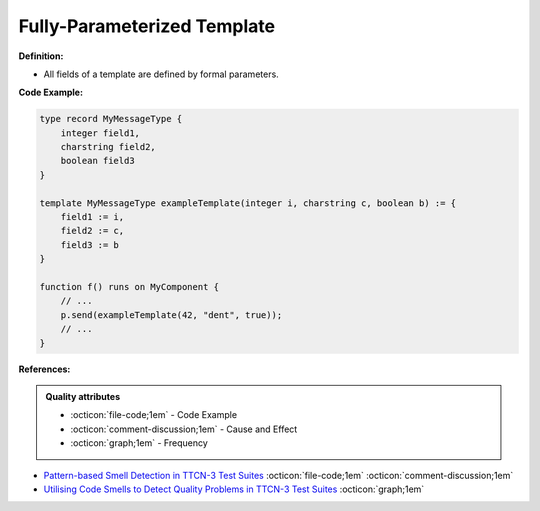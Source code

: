 Fully-Parameterized Template
^^^^^
**Definition:**

* All fields of a template are defined by formal parameters.


**Code Example:**

.. code-block::

  type record MyMessageType {
      integer field1,
      charstring field2,
      boolean field3
  }

  template MyMessageType exampleTemplate(integer i, charstring c, boolean b) := {
      field1 := i,
      field2 := c,
      field3 := b
  }

  function f() runs on MyComponent {
      // ...
      p.send(exampleTemplate(42, "dent", true));
      // ...
  }


**References:**

.. admonition:: Quality attributes

    * :octicon:`file-code;1em` -  Code Example
    * :octicon:`comment-discussion;1em` -  Cause and Effect
    * :octicon:`graph;1em` -  Frequency

* `Pattern-based Smell Detection in TTCN-3 Test Suites <http://citeseerx.ist.psu.edu/viewdoc/download?doi=10.1.1.144.6997&rep=rep1&type=pdf>`_ :octicon:`file-code;1em` :octicon:`comment-discussion;1em`
* `Utilising Code Smells to Detect Quality Problems in TTCN-3 Test Suites <https://link.springer.com/chapter/10.1007/978-3-540-73066-8_16>`_ :octicon:`graph;1em`


